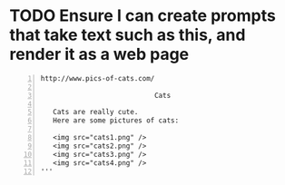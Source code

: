 * TODO Ensure I can create prompts that take text such as this, and render it as a web page
#+BEGIN_SRC text -n :async :results verbatim code
  http://www.pics-of-cats.com/
  
                              Cats
  
     Cats are really cute.
     Here are some pictures of cats:
  
     <img src="cats1.png" />
     <img src="cats2.png" />
     <img src="cats3.png" />
     <img src="cats4.png" />
  '''
#+END_SRC
